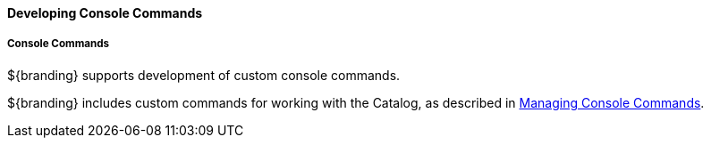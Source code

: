 
==== Developing Console Commands

===== Console Commands

${branding} supports development of custom console commands.

${branding} includes custom commands for working with the Catalog, as described in <<_console_commands,Managing Console Commands>>.
